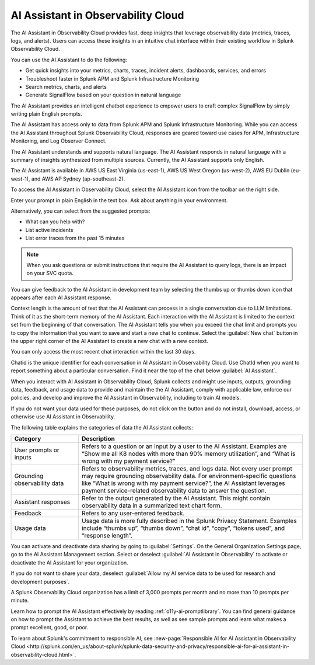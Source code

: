 .. _o11y-ai:

**********************************************************************************
AI Assistant in Observability Cloud
**********************************************************************************

.. meta::
   :description: Learn to use the AI Assistant in Observability Cloud.

The AI Assistant in Observability Cloud provides fast, deep insights that leverage observability data (metrics, traces, logs, and alerts). Users can access these insights in an intuitive chat interface within their existing workflow in Splunk Observability Cloud.

You can use the AI Assistant to do the following:

* Get quick insights into your metrics, charts, traces, incident alerts, dashboards, services, and errors

* Troubleshoot faster in Splunk APM and Splunk Infrastructure Monitoring

* Search metrics, charts, and alerts

* Generate SignalFlow based on your question in natural language

The AI Assistant provides an intelligent chatbot experience to empower users to craft complex SignalFlow by simply writing plain English prompts.

The AI Assistant has access only to data from Splunk APM and Splunk Infrastructure Monitoring. While you can access the AI Assistant throughout Splunk Observability Cloud, responses are geared toward use cases for APM, Infrastructure Monitoring, and Log Observer Connect.

.. raw:: html
  
    <embed>
      <h2>What is supported<a name="what-is-supported" class="headerlink" href="#what-is-supported" title="Permalink to this headline">¶</a></h2>
    </embed>

The AI Assistant understands and supports natural language. The AI Assistant responds in natural language with a summary of insights synthesized from multiple sources. Currently, the AI Assistant supports only English. 

The AI Assistant is available in AWS US East Virginia (us-east-1), AWS US West Oregon (us-west-2), AWS EU Dublin (eu-west-1), and AWS AP Sydney (ap-southeast-2).

.. raw:: html
  
    <embed>
      <h2>How to access the AI Assistant in Observability Cloud<a name="how-to-access-the-ai-assistant-in-observability-cloud" class="headerlink" href="#how-to-access-the-ai-assistant-in-observability-cloud" title="Permalink to this headline">¶</a></h2>
    </embed>

To access the AI Assistant in Observability Cloud, select the AI Assistant icon from the toolbar on the right side.

..  image:: /_images/ai/ai1.png
    :width: 100%
    :alt: This image shows the location of the AI Assistant in Observability Cloud.


Enter your prompt in plain English in the text box. Ask about anything in your environment.

Alternatively, you can select from the suggested prompts:

* What can you help with?
* List active incidents
* List error traces from the past 15 minutes

..  image:: /_images/ai/ai2.png
    :width: 40%
    :alt: This image shows the suggested prompts for the AI Assistant.

.. note:: When you ask questions or submit instructions that require the AI Assistant to query logs, there is an impact on your SVC quota.

.. raw:: html
  
    <embed>
      <h3>Feedback<a name="feedback" class="headerlink" href="#feedback" title="Permalink to this headline">¶</a></h3>
    </embed>

You can give feedback to the AI Assistant in development team by selecting the thumbs up or thumbs down icon that appears after each AI Assistant response.

.. raw:: html
  
    <embed>
      <h2>Context limitations<a name="context-limitations" class="headerlink" href="#context-limitations" title="Permalink to this headline">¶</a></h2>
    </embed>

Context length is the amount of text that the AI Assistant can process in a single conversation due to LLM limitations. Think of it as the short-term memory of the AI Assistant. Each interaction with the AI Assistant is limited to the context set from the beginning of that conversation. The AI Assistant tells you when you exceed the chat limit and prompts you to copy the information that you want to save and start a new chat to continue. Select the :guilabel:`New chat` button in the upper right corner of the AI Assistant to create a new chat with a new context.

.. raw:: html
  
    <embed>
      <h3>Chat history<a name="chat-history" class="headerlink" href="#chat-history" title="Permalink to this headline">¶</a></h3>
    </embed>

You can only access the most recent chat interaction within the last 30 days.

.. raw:: html
  
    <embed>
      <h3>ChatId<a name="chatid" class="headerlink" href="#chatid" title="Permalink to this headline">¶</a></h3>
    </embed>

Chatid is the unique identifier for each conversation in AI Assistant in Observability Cloud. Use ChatId when you want to report something about a particular conversation. Find it near the top of the chat below :guilabel:`AI Assistant`.

..  image:: /_images/ai/ai3.png
    :width: 40%
    :alt: This image shows the location of the chatId.

.. raw:: html
  
    <embed>
      <h2>Data sharing and use<a name="data-sharing-and-use" class="headerlink" href="#data-sharing-and-use" title="Permalink to this headline">¶</a></h2>
    </embed>

When you interact with AI Assistant in Observability Cloud, Splunk collects and might use inputs, outputs, grounding data, feedback, and usage data to provide and maintain the the AI Assistant, comply with applicable law, enforce our policies, and develop and improve the AI Assistant in Observability, including to train AI models.  

If you do not want your data used for these purposes, do not click on the button and do not install, download, access, or otherwise use AI Assistant in Observability. 

The following table explains the categories of data the AI Assistant collects:

.. list-table::
   :header-rows: 1
   :widths: 15, 50

   * - :strong:`Category`
     - :strong:`Description`
   * - User prompts or inputs 
     - Refers to a question or an input by a user to the AI Assistant. Examples are “Show me all K8 nodes with more than 90% memory utilization”, and “What is wrong with my payment service?”
   * - Grounding observability data
     - Refers to observability metrics, traces, and logs data. Not every user prompt may require grounding observability data. For environment-specific questions like “What is wrong with my payment service?”, the AI Assistant leverages payment service-related observability data to answer the question.
   * - Assistant responses
     - Refer to the output generated by the AI Assistant. This might contain observability data in a summarized text chart form. 
   * - Feedback
     - Refers to any user-entered feedback.
   * - Usage data
     - Usage data is more fully described in the Splunk Privacy Statement. Examples include “thumbs up”, “thumbs down”, “chat id”, “copy”, “tokens used”, and “response length”. 

You can activate and deactivate data sharing by going to :guilabel:`Settings`. On the General Organization Settings page, go to the AI Assistant Management section. Select or deselect :guilabel:`AI Assistant in Observability` to activate or deactivate the AI Assistant for your organization. 

If you do not want to share your data, deselect :guilabel:`Allow my AI service data to be used for research and development purposes`.

.. image:: /_images/get-started/activate-assistant.png
  :width: 70%
  :alt: This screenshot shows how Splunk Observability Cloud products serve the different layers and processes in an organization's environment.

.. raw:: html
  
    <embed>
      <h2>Service limitations<a name="service-limitations" class="headerlink" href="#service-limitations" title="Permalink to this headline">¶</a></h2>
    </embed>

A Splunk Observability Cloud organization has a limit of 3,000 prompts per month and no more than 10 prompts per minute.

.. raw:: html
  
    <embed>
      <h2>Other resources<a name="other-resources" class="headerlink" href="#other-resources" title="Permalink to this headline">¶</a></h2>
    </embed>

Learn how to prompt the AI Assistant effectively by reading :ref:`o11y-ai-promptlibrary`. You can find general guidance on how to prompt the Assistant to achieve the best results, as well as see sample prompts and learn what makes a prompt excellent, good, or poor.

To learn about Splunk's commitment to responsible AI, see :new-page:`Responsible AI for AI Assistant in Observability Cloud <http://splunk.com/en_us/about-splunk/splunk-data-security-and-privacy/responsible-ai-for-ai-assistant-in-observability-cloud.html>`.